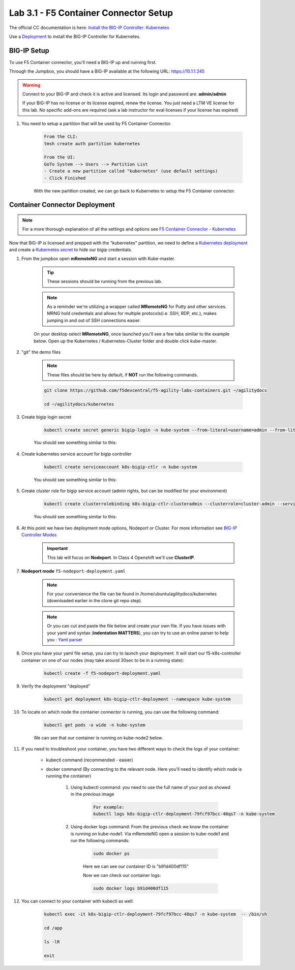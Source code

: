 Lab 3.1 - F5 Container Connector Setup
======================================

The official CC documentation is here: `Install the BIG-IP Controller: Kubernetes <https://clouddocs.f5.com/containers/v2/kubernetes/kctlr-app-install.html>`_

Use a `Deployment <https://kubernetes.io/docs/concepts/workloads/controllers/deployment/>`_ to install the BIG-IP Controller for Kubernetes.

BIG-IP Setup
------------

To use F5 Container connector, you'll need a BIG-IP up and running first.

Through the Jumpbox, you should have a BIG-IP available at the following URL: https://10.1.1.245

.. warning:: Connect to your BIG-IP and check it is active and licensed. Its login and password are: **admin/admin**

    If your BIG-IP has no license or its license expired, renew the license. You just need a LTM VE license for this lab. No specific add-ons are required (ask a lab instructor for eval licenses if your license has expired)

#. You need to setup a partition that will be used by F5 Container Connector.

    .. code-block:: console

        From the CLI:
        tmsh create auth partition kubernetes

        From the UI:
        GoTo System --> Users --> Partition List
        - Create a new partition called "kubernetes" (use default settings)
        - Click Finished

    .. image:: images/f5-container-connector-bigip-partition-setup.png
        :align: center

    With the new partition created, we can go back to Kubernetes to setup the F5 Container connector.

Container Connector Deployment
------------------------------

.. note:: For a more thorough explanation of all the settings and options see `F5 Container Connector - Kubernetes <https://clouddocs.f5.com/containers/v2/kubernetes/>`_

Now that BIG-IP is licensed and prepped with the "kubernetes" partition, we need to define a `Kubernetes deployment <https://kubernetes.io/docs/user-guide/deployments/>`_ and create a `Kubernetes secret <https://kubernetes.io/docs/user-guide/secrets/>`_ to hide our bigip credentials.

#. From the jumpbox open **mRemoteNG** and start a session with Kube-master.

    .. tip:: These sessions should be running from the previous lab.

    .. note:: As a reminder we're utilizing a wrapper called **MRemoteNG** for Putty and other services. MRNG hold credentials and allows for multiple protocols(i.e. SSH, RDP, etc.), makes jumping in and out of SSH connections easier.

    On your desktop select **MRemoteNG**, once launched you'll see a few tabs similar to the example below.  Open up the Kubernetes / Kubernetes-Cluster folder and double click kube-master.

    .. image:: images/MRemoteNG-kubernetes.png
        :align: center

#. "git" the demo files

    .. note:: These files should be here by default, if **NOT** run the following commands.

    .. code-block:: console

        git clone https://github.com/f5devcentral/f5-agility-labs-containers.git ~/agilitydocs

        cd ~/agilitydocs/kubernetes

#. Create bigip login secret

    .. code-block:: console

        kubectl create secret generic bigip-login -n kube-system --from-literal=username=admin --from-literal=password=admin

    You should see something similar to this:

    .. image:: images/f5-container-connector-bigip-secret.png
        :align: center

#. Create kubernetes service account for bigip controller

    .. code-block:: console

        kubectl create serviceaccount k8s-bigip-ctlr -n kube-system

    You should see something similar to this:

    .. image:: images/f5-container-connector-bigip-serviceaccount.png
        :align: center


#. Create cluster role for bigip service account (admin rights, but can be modified for your environment)

    .. code-block:: console

        kubectl create clusterrolebinding k8s-bigip-ctlr-clusteradmin --clusterrole=cluster-admin --serviceaccount=kube-system:k8s-bigip-ctlr

    You should see something similar to this:

    .. image:: images/f5-container-connector-bigip-clusterrolebinding.png
        :align: center

#. At this point we have two deployment mode options, Nodeport or Cluster. For more information see `BIG-IP Controller Modes <http://clouddocs.f5.com/containers/v2/kubernetes/kctlr-modes.html>`_

    .. important:: This lab will focus on **Nodeport**.  In Class 4 Openshift we'll use **ClusterIP**.

#. **Nodeport mode** ``f5-nodeport-deployment.yaml``

    .. note:: For your convenience the file can be found in /home/ubuntu/agilitydocs/kubernetes (downloaded earlier in the clone git repo step).

    .. note:: Or you can cut and paste the file below and create your own file.
        If you have issues with your yaml and syntax (**indentation MATTERS**), you can try to use an online parser to help you : `Yaml parser <http://codebeautify.org/yaml-validator>`_

    .. literalinclude:: ../../../kubernetes/f5-nodeport-deployment.yaml
        :language: yaml
        :linenos:
        :emphasize-lines: 2,17,34,35,37

#. Once you have your yaml file setup, you can try to launch your deployment. It will start our f5-k8s-controller container on one of our nodes (may take around 30sec to be in a running state):

    .. code-block:: console

        kubectl create -f f5-nodeport-deployment.yaml

#. Verify the deployment "deployed"

    .. code-block:: console

        kubectl get deployment k8s-bigip-ctlr-deployment --namespace kube-system

    .. image:: images/f5-container-connector-launch-deployment-controller.png
        :align: center

#. To locate on which node the container connector is running, you can use the following command:

    .. code-block:: console

        kubectl get pods -o wide -n kube-system

    We can see that our container is running on kube-node2 below.

    .. image:: images/f5-container-connector-locate-controller-container.png
        :align: center

#. If you need to troubleshoot your container, you have two different ways to check the logs of your container:

    - kubectl command (recommended - easier)
    - docker command (By connecting to the relevant node. Here you'll need to identify which node is running the container)

        #. Using kubectl command: you need to use the full name of your pod as showed in the previous image

            .. code-block:: console

                For example:
                kubectl logs k8s-bigip-ctlr-deployment-79fcf97bcc-48qs7 -n kube-system

            .. image:: images/f5-container-connector-check-logs-kubectl.png
                :align: center

        #. Using docker logs command: From the previous check we know the container is running on kube-node1.  Via mRemoteNG open a session to kube-node1 and run the following commands:

            .. code-block:: console

                sudo docker ps

            Here we can see our container ID is "b91d400df115"

            .. image:: images/f5-container-connector-find-dockerID--controller-container.png
                :align: center

            Now we can check our container logs:

            .. code-block:: console

                sudo docker logs b91d400df115

            .. image:: images/f5-container-connector-check-logs-controller-container.png
                :align: center

#. You can connect to your container with kubectl as well:

    .. code-block:: console

        kubectl exec -it k8s-bigip-ctlr-deployment-79fcf97bcc-48qs7 -n kube-system  -- /bin/sh

        cd /app

        ls -lR

        exit

